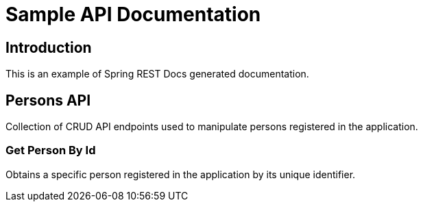 = Sample API Documentation

== Introduction
This is an example of Spring REST Docs generated documentation.

== Persons API
Collection of CRUD API endpoints used to manipulate persons registered in the application.

=== Get Person By Id
Obtains a specific person registered in the application by its unique identifier.

